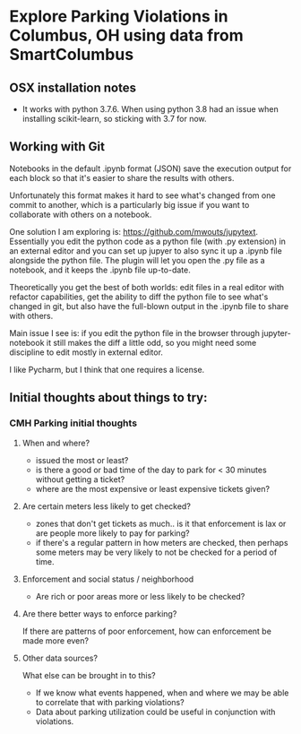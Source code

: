 
* Explore Parking Violations in Columbus, OH using data from SmartColumbus

** OSX installation notes
- It works with python 3.7.6.  When using python 3.8 had an issue when installing
  scikit-learn, so sticking with 3.7 for now.

** Working with Git
Notebooks in the default .ipynb format (JSON) save the execution output for each block so
that it's easier to share the results with others.

Unfortunately this format makes it hard to see what's changed from one commit to another,
which is a particularly big issue if you want to collaborate with others on a notebook.

One solution I am exploring is: https://github.com/mwouts/jupytext.  Essentially you edit the
python code as a python file (with .py extension) in an external editor and you can set up jupyer to
also sync it up a .ipynb file alongside the python file.  The plugin will let you open the .py file as
a notebook, and it keeps the .ipynb file up-to-date.

Theoretically you get the best of both worlds: edit files in a real editor with refactor capabilities,
get the ability to diff the python file to see what's changed in git,  but also have the full-blown output
in the .ipynb file to share with others.

Main issue I see is: if you edit the python file in the browser through jupyter-notebook it still
makes the diff a little odd, so you might need some discipline to edit mostly in external editor.

I like Pycharm, but I think that one requires a license.

** Initial thoughts about things to try:
*** CMH Parking initial thoughts
**** When and where?
- issued the most or least?
- is there a good or bad time of the day to park for < 30 minutes without getting a
  ticket?
- where are the most expensive or least expensive tickets given?
**** Are certain meters less likely to get checked?
- zones that don't get tickets as much.. is it that enforcement is lax or are people more
  likely to pay for parking?
- if there's a regular pattern in how meters are checked, then perhaps some meters may be
  very likely to not be checked for a period of time.
**** Enforcement and social status / neighborhood
- Are rich or poor areas more or less likely to be checked?
**** Are there better ways to enforce parking?
If there are patterns of poor enforcement, how can enforcement be made more even?
**** Other data sources?
What else can be brought in to this?
- If we know what events happened, when and where we may be able to correlate that with parking
  violations?
- Data about parking utilization could be useful in conjunction with violations.
